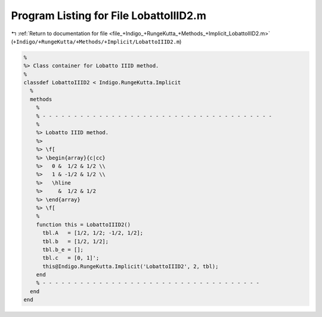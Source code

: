
.. _program_listing_file_+Indigo_+RungeKutta_+Methods_+Implicit_LobattoIIID2.m:

Program Listing for File LobattoIIID2.m
=======================================

|exhale_lsh| :ref:`Return to documentation for file <file_+Indigo_+RungeKutta_+Methods_+Implicit_LobattoIIID2.m>` (``+Indigo/+RungeKutta/+Methods/+Implicit/LobattoIIID2.m``)

.. |exhale_lsh| unicode:: U+021B0 .. UPWARDS ARROW WITH TIP LEFTWARDS

.. code-block:: MATLAB

   %
   %> Class container for Lobatto IIID method.
   %
   classdef LobattoIIID2 < Indigo.RungeKutta.Implicit
     %
     methods
       %
       % - - - - - - - - - - - - - - - - - - - - - - - - - - - - - - - - - - - - -
       %
       %> Lobatto IIID method.
       %>
       %> \f[
       %> \begin{array}{c|cc}
       %>   0 &  1/2 & 1/2 \\
       %>   1 & -1/2 & 1/2 \\
       %>   \hline
       %>     &  1/2 & 1/2
       %> \end{array}
       %> \f[
       %
       function this = LobattoIIID2()
         tbl.A   = [1/2, 1/2; -1/2, 1/2];
         tbl.b   = [1/2, 1/2];
         tbl.b_e = [];
         tbl.c   = [0, 1]';
         this@Indigo.RungeKutta.Implicit('LobattoIIID2', 2, tbl);
       end
       % - - - - - - - - - - - - - - - - - - - - - - - - - - - - - - - - - - -
     end
   end
